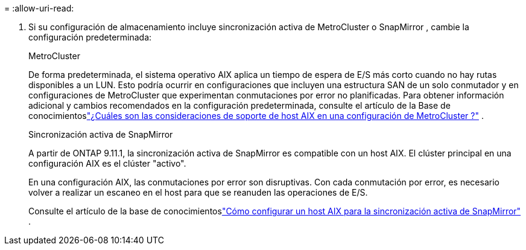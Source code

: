 = 
:allow-uri-read: 


. Si su configuración de almacenamiento incluye sincronización activa de MetroCluster o SnapMirror , cambie la configuración predeterminada:
+
[role="tabbed-block"]
====
.MetroCluster
--
De forma predeterminada, el sistema operativo AIX aplica un tiempo de espera de E/S más corto cuando no hay rutas disponibles a un LUN.  Esto podría ocurrir en configuraciones que incluyen una estructura SAN de un solo conmutador y en configuraciones de MetroCluster que experimentan conmutaciones por error no planificadas.  Para obtener información adicional y cambios recomendados en la configuración predeterminada, consulte el artículo de la Base de conocimientoslink:https://kb.netapp.com/on-prem/ontap/mc/MC-KBs/What_are_AIX_Host_support_considerations_in_a_MetroCluster_configuration["¿Cuáles son las consideraciones de soporte de host AIX en una configuración de MetroCluster ?"^] .

--
.Sincronización activa de SnapMirror
--
A partir de ONTAP 9.11.1, la sincronización activa de SnapMirror es compatible con un host AIX.  El clúster principal en una configuración AIX es el clúster "activo".

En una configuración AIX, las conmutaciones por error son disruptivas.  Con cada conmutación por error, es necesario volver a realizar un escaneo en el host para que se reanuden las operaciones de E/S.

Consulte el artículo de la base de conocimientoslink:https://kb.netapp.com/on-prem/ontap/DP/SnapMirror/SnapMirror-KBs/How_to_configure_AIX_Host_for_SnapMirror_active_sync_in_ONTAP["Cómo configurar un host AIX para la sincronización activa de SnapMirror"^] .

--
====

